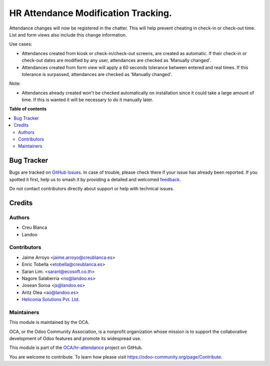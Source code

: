 ====================================
HR Attendance Modification Tracking.
====================================

.. 
   !!!!!!!!!!!!!!!!!!!!!!!!!!!!!!!!!!!!!!!!!!!!!!!!!!!!
   !! This file is generated by oca-gen-addon-readme !!
   !! changes will be overwritten.                   !!
   !!!!!!!!!!!!!!!!!!!!!!!!!!!!!!!!!!!!!!!!!!!!!!!!!!!!
   !! source digest: sha256:035cfbd2951314e08e735a434f8d20ee906715dc18a4833da2042f2689b1f83a
   !!!!!!!!!!!!!!!!!!!!!!!!!!!!!!!!!!!!!!!!!!!!!!!!!!!!

.. |badge1| image:: https://img.shields.io/badge/maturity-Beta-yellow.png
    :target: https://odoo-community.org/page/development-status
    :alt: Beta
.. |badge2| image:: https://img.shields.io/badge/licence-AGPL--3-blue.png
    :target: http://www.gnu.org/licenses/agpl-3.0-standalone.html
    :alt: License: AGPL-3
.. |badge3| image:: https://img.shields.io/badge/github-OCA%2Fhr--attendance-lightgray.png?logo=github
    :target: https://github.com/OCA/hr-attendance/tree/17.0/hr_attendance_modification_tracking
    :alt: OCA/hr-attendance
.. |badge4| image:: https://img.shields.io/badge/weblate-Translate%20me-F47D42.png
    :target: https://translation.odoo-community.org/projects/hr-attendance-17-0/hr-attendance-17-0-hr_attendance_modification_tracking
    :alt: Translate me on Weblate
.. |badge5| image:: https://img.shields.io/badge/runboat-Try%20me-875A7B.png
    :target: https://runboat.odoo-community.org/builds?repo=OCA/hr-attendance&target_branch=17.0
    :alt: Try me on Runboat

|badge1| |badge2| |badge3| |badge4| |badge5|

Attendance changes will now be registered in the chatter. This will help
prevent cheating in check-in or check-out time. List and form views also
include this change information.

Use cases:

- Attendances created from kiosk or check-in/check-out screens, are
  created as automatic. If their check-in or check-out dates are
  modified by any user, attendances are checked as 'Manually changed'.
- Attendances created from form view will apply a 60 seconds tolerance
  between entered and real times. If this tolerance is surpassed,
  attendances are checked as 'Manually changed'.

Note:

- Attendances already created won't be checked automatically on
  installation since it could take a large amount of time. If this is
  wanted it will be necessary to do it manually later.

**Table of contents**

.. contents::
   :local:

Bug Tracker
===========

Bugs are tracked on `GitHub Issues <https://github.com/OCA/hr-attendance/issues>`_.
In case of trouble, please check there if your issue has already been reported.
If you spotted it first, help us to smash it by providing a detailed and welcomed
`feedback <https://github.com/OCA/hr-attendance/issues/new?body=module:%20hr_attendance_modification_tracking%0Aversion:%2017.0%0A%0A**Steps%20to%20reproduce**%0A-%20...%0A%0A**Current%20behavior**%0A%0A**Expected%20behavior**>`_.

Do not contact contributors directly about support or help with technical issues.

Credits
=======

Authors
-------

* Creu Blanca
* Landoo

Contributors
------------

- Jaime Arroyo <jaime.arroyo@creublanca.es>
- Enric Tobella <etobella@creublanca.es>
- Saran Lim. <saranl@ecosoft.co.th>
- Nagore Salaberria <ns@landoo.es>
- Josean Soroa <js@landoo.es>
- Aritz Olea <ao@landoo.es>
- `Heliconia Solutions Pvt. Ltd. <https://www.heliconia.io>`__

Maintainers
-----------

This module is maintained by the OCA.

.. image:: https://odoo-community.org/logo.png
   :alt: Odoo Community Association
   :target: https://odoo-community.org

OCA, or the Odoo Community Association, is a nonprofit organization whose
mission is to support the collaborative development of Odoo features and
promote its widespread use.

This module is part of the `OCA/hr-attendance <https://github.com/OCA/hr-attendance/tree/17.0/hr_attendance_modification_tracking>`_ project on GitHub.

You are welcome to contribute. To learn how please visit https://odoo-community.org/page/Contribute.
